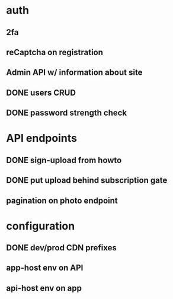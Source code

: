 * auth
** 2fa
** reCaptcha on registration
** Admin API w/ information about site
** DONE users CRUD
** DONE password strength check
* API endpoints
** DONE sign-upload from howto
** DONE put upload behind subscription gate
** pagination on photo endpoint
* configuration
** DONE dev/prod CDN prefixes
** app-host env on API
** api-host env on app
